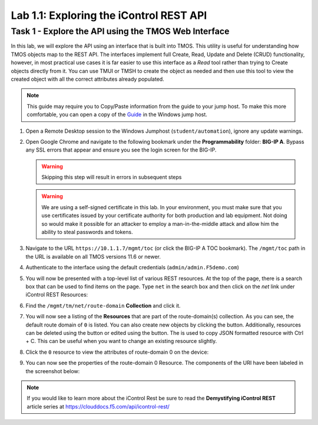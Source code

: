 Lab 1.1: Exploring the iControl REST API
----------------------------------------

Task 1 - Explore the API using the TMOS Web Interface
~~~~~~~~~~~~~~~~~~~~~~~~~~~~~~~~~~~~~~~~~~~~~~~~~~~~~

In this lab, we will explore the API using an interface that is built into TMOS. This utility is useful for understanding how TMOS objects map to the REST API. The interfaces implement full Create, Read, Update and Delete (CRUD) functionality, however, in most practical use cases it is far easier to use this interface as a `Read` tool rather than trying to Create objects directly from it. You can use TMUI or TMSH to create the object as needed and then use this tool to view the created object with all the correct attributes already populated.

.. NOTE:: This guide may require you to Copy/Paste information from the
   guide to your jump host.  To make this more comfortable, you can open a copy of the Guide_ in the Windows jump host.

#. Open a Remote Desktop session to the Windows Jumphost (``student/automation``), ignore any update warnings.

#. Open Google Chrome and navigate to the following bookmark under the
   **Programmability** folder: **BIG-IP A**. Bypass
   any SSL errors that appear and ensure you see the login screen for the BIG-IP.

   .. WARNING:: Skipping this step will result in errors in subsequent steps

   .. WARNING:: We are using a self-signed certificate in this lab. In your environment, you must make sure that you use certificates issued by your certificate authority for both production and lab equipment. Not doing so would make it possible for an attacker to employ a man-in-the-middle attack and allow him the ability to steal passwords and tokens.

   |lab-1-1|

#. Navigate to the URL ``https://10.1.1.7/mgmt/toc`` (or click the BIG-IP A TOC bookmark). The ``/mgmt/toc`` path in the URL is available on all TMOS versions 11.6 or newer.

#. Authenticate to the interface using the default credentials (``admin/admin.F5demo.com``)

#. You will now be presented with a top-level list of various REST resources. At the top of the page, there is a search box |lab-1-2| that can be used to find items on the page. Type ``net`` in the search box and then click on the `net` link under iControl REST Resources:

   |lab-1-3|

#. Find the ``/mgmt/tm/net/route-domain`` **Collection** and click it.

#. You will now see a listing of the **Resources** that are part of the route-domain(s) collection. As you can see, the default route domain of ``0`` is listed. You can also create new objects by clicking the |lab-1-4| button. Additionally, resources can be deleted using the |lab-1-5| button or edited using the |lab-1-7| button. The |lab-1-6| is used to copy JSON formatted resource with Ctrl + C. This can be useful when you want to change an existing resource slightly.


#. Click the ``0`` resource to view the attributes of route-domain 0 on
   the device:

   |lab-1-9|

#. You can now see the properties of the route-domain 0 Resource.  The
   components of the URI have been labeled in the screenshot below:

   |lab-1-8|

.. NOTE:: If you would like to learn more about the iControl Rest be sure to read
   the **Demystifying iControl REST** article series at
   https://clouddocs.f5.com/api/icontrol-rest/

.. _Guide: https://agility-2020-programmability-big-ip-rest.readthedocs.io/

.. |lab-1-1| image:: images/lab-1-1.png
   :scale: 75%
.. |lab-1-2| image:: images/lab-1-2.png
.. |lab-1-3| image:: images/lab-1-3.png
.. |lab-1-4| image:: images/lab-1-4.png
.. |lab-1-5| image:: images/lab-1-5.png
.. |lab-1-6| image:: images/lab-1-6.png
.. |lab-1-7| image:: images/lab-1-7.png
.. |lab-1-8| image:: images/lab-1-8.png
.. |lab-1-9| image:: images/lab-1-9.png
